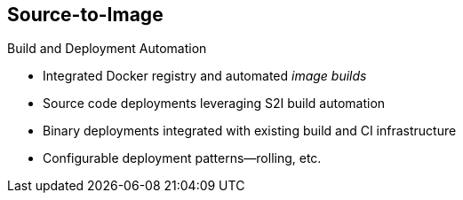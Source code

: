 == Source-to-Image
:noaudio:

.Build and Deployment Automation

* Integrated Docker registry and automated _image builds_
* Source code deployments leveraging S2I build automation
* Binary deployments integrated with existing build and CI infrastructure
* Configurable deployment patterns--rolling, etc.

ifdef::showscript[]

=== Transcript

S2I is the process OpenShift Enterprise uses to build a container image from a base image and your application source code.

OpenShift Enterprise offers an integrated Docker registry and automated image builds, enabling both source code deployments that leverage S2I build automation and binary deployments that are integrated with your existing build and CI infrastructure.

OpenShift Enterprise also offers configurable deployment patterns, which are covered later in this training.

endif::showscript[]

